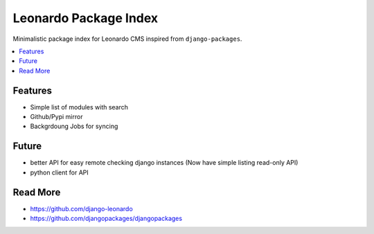 
======================
Leonardo Package Index
======================

Minimalistic package index for Leonardo CMS inspired from ``django-packages``.

.. contents::
    :local:

Features
========

* Simple list of modules with search
* Github/Pypi mirror
* Backgrdoung Jobs for syncing

Future
======

* better API for easy remote checking django instances (Now have simple listing read-only API)
* python client for API

Read More
=========

* https://github.com/django-leonardo
* https://github.com/djangopackages/djangopackages
